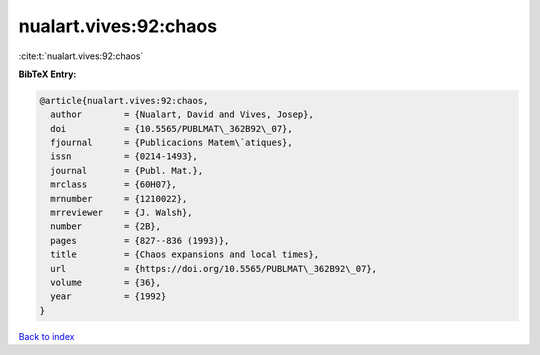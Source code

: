 nualart.vives:92:chaos
======================

:cite:t:`nualart.vives:92:chaos`

**BibTeX Entry:**

.. code-block:: bibtex

   @article{nualart.vives:92:chaos,
     author        = {Nualart, David and Vives, Josep},
     doi           = {10.5565/PUBLMAT\_362B92\_07},
     fjournal      = {Publicacions Matem\`atiques},
     issn          = {0214-1493},
     journal       = {Publ. Mat.},
     mrclass       = {60H07},
     mrnumber      = {1210022},
     mrreviewer    = {J. Walsh},
     number        = {2B},
     pages         = {827--836 (1993)},
     title         = {Chaos expansions and local times},
     url           = {https://doi.org/10.5565/PUBLMAT\_362B92\_07},
     volume        = {36},
     year          = {1992}
   }

`Back to index <../By-Cite-Keys.html>`_
